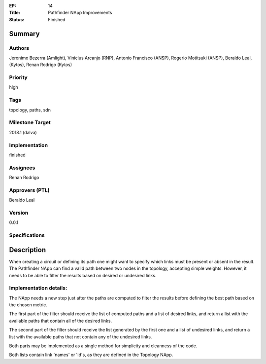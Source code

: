 :EP: 14
:Title: Pathfinder NApp Improvements
:Status: Finished

Summary
=======

Authors
-------
Jeronimo Bezerra (Amlight), Vinicius Arcanjo (RNP), Antonio Francisco (ANSP),
Rogerio Motitsuki (ANSP), Beraldo Leal, (Kytos), Renan Rodrigo (Kytos)

Priority
--------
high

Tags
----
topology, paths, sdn

Milestone Target
----------------
2018.1 (dalva)

Implementation
--------------
finished

Assignees
---------
Renan Rodrigo

Approvers (PTL)
---------------
Beraldo Leal

Version
-------
0.0.1

Specifications
--------------

Description
===========

When creating a circuit or defining its path one might want to specify which
links must be present or absent in the result. The Pathfinder NApp can find a
valid path between two nodes in the topology, accepting simple weights.
However, it needs to be able to filter the results based on desired or
undesired links.

Implementation details:
-----------------------
The NApp needs a new step just after the paths are computed to filter the
results before defining the best path based on the chosen metric.

The first part of the filter should receive the list of computed
paths and a list of desired links, and return a list with the available paths
that contain all of the desired links.

The second part of the filter should receive the list generated by the first
one and a list of undesired links, and return a list with the available paths
that not contain any of the undesired links.

Both parts may be implemented as a single method for simplicity and cleanness
of the code.

Both lists contain link 'names' or 'id's, as they are defined in the
Topology NApp.

